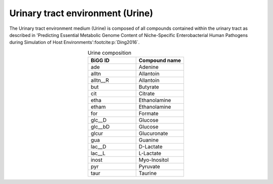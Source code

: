 Urinary tract environment (Urine)
^^^^^^^^^^^^^^^^^^^^^^^^^^^^^^^^^
The Urinary tract environment medium (Urine) is composed of all compounds contained within the urinary tract as described in 
'Predicting Essential Metabolic Genome Content of Niche-Specific Enterobacterial Human Pathogens during Simulation of 
Host Environments'\ :footcite:p:`Ding2016`.

.. list-table:: Urine composition
   :align: center
   :widths: 25 25
   :header-rows: 1

   * - BiGG ID
     - Compound name
   * - ade
     - Adenine
   * - alltn
     - Allantoin
   * - alltn__R
     - Allantoin
   * - but
     - Butyrate
   * - cit
     - Citrate
   * - etha
     - Ethanolamine
   * - etham
     - Ethanolamine
   * - for
     - Formate
   * - glc__D
     - Glucose
   * - glc__bD
     - Glucose
   * - glcur
     - Glucuronate
   * - gua
     - Guanine
   * - lac__D
     - D-Lactate
   * - lac__L
     - L-Lactate
   * - inost
     - Myo-Inositol
   * - pyr
     - Pyruvate
   * - taur
     - Taurine

.. footbibliography::
     